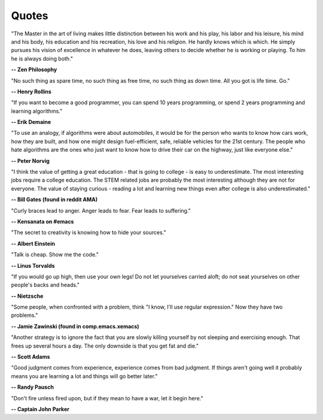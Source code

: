 .. _quotes:

Quotes
------

"The Master in the art of living makes little distinction between his work 
and his play, his labor and his leisure, his mind and his body, his 
education and his recreation, his love and his religion. 
He hardly knows which is which. He simply pursues his vision of excellence
in whatever he does, leaving others to decide whether he is working or playing.
To him he is always doing both."

**-- Zen Philosophy** 

.. stop-show-quotes

"No such thing as spare time, no such thing as free time, no such thing as down time. 
All you got is life time. Go."

**-- Henry Rollins**


"If you want to become a good programmer, you can spend 10 years programming, or spend
2 years programming and learning algorithms."

**-- Erik Demaine**

"To use an analogy, if algorithms were about automobiles, it would be for the person
who wants to know how cars work, how they are built, and how one might design fuel-efficient,
safe, reliable vehicles for the 21st century. The people who hate algorithms are the ones
who just want to know how to drive their car on the highway, just like everyone else."

**-- Peter Norvig**

"I think the value of getting a great education - that is going to college - is easy to underestimate. 
The most interesting jobs require a college education. The STEM related jobs are probably the most interesting 
although they are not for everyone. The value of staying curious - reading a lot and learning new things even after college is also underestimated."

**-- Bill Gates (found in reddit AMA)**


"Curly braces lead to anger. Anger leads to fear. Fear leads to suffering."

**-- Kensanata on #emacs**

"The secret to creativity is knowing how to hide your sources."

**-- Albert Einstein**

"Talk is cheap. Show me the code."

**-- Linus Torvalds**


"If you would go up high, then use your own legs! Do not let yourselves carried
aloft; do not seat yourselves on other people's backs and heads."

**-- Nietzsche**


"Some people, when confronted with a problem, think "I know, I'll use regular
expression." Now they have two problems."

**-- Jamie Zawinski (found in comp.emacs.xemacs)**

"Another strategy is to ignore the fact that you are slowly killing yourself by
not sleeping and exercising enough. That frees up several hours a day. 
The only downside is that you get fat and die."

**-- Scott Adams**

"Good judgment comes from experience, experience comes from bad judgment. 
If things aren't going well it probably means you are learning a lot 
and things will go better later."

**-- Randy Pausch**

"Don't fire unless fired upon, but if they mean to have a war, let it
begin here."

**-- Captain John Parker**

